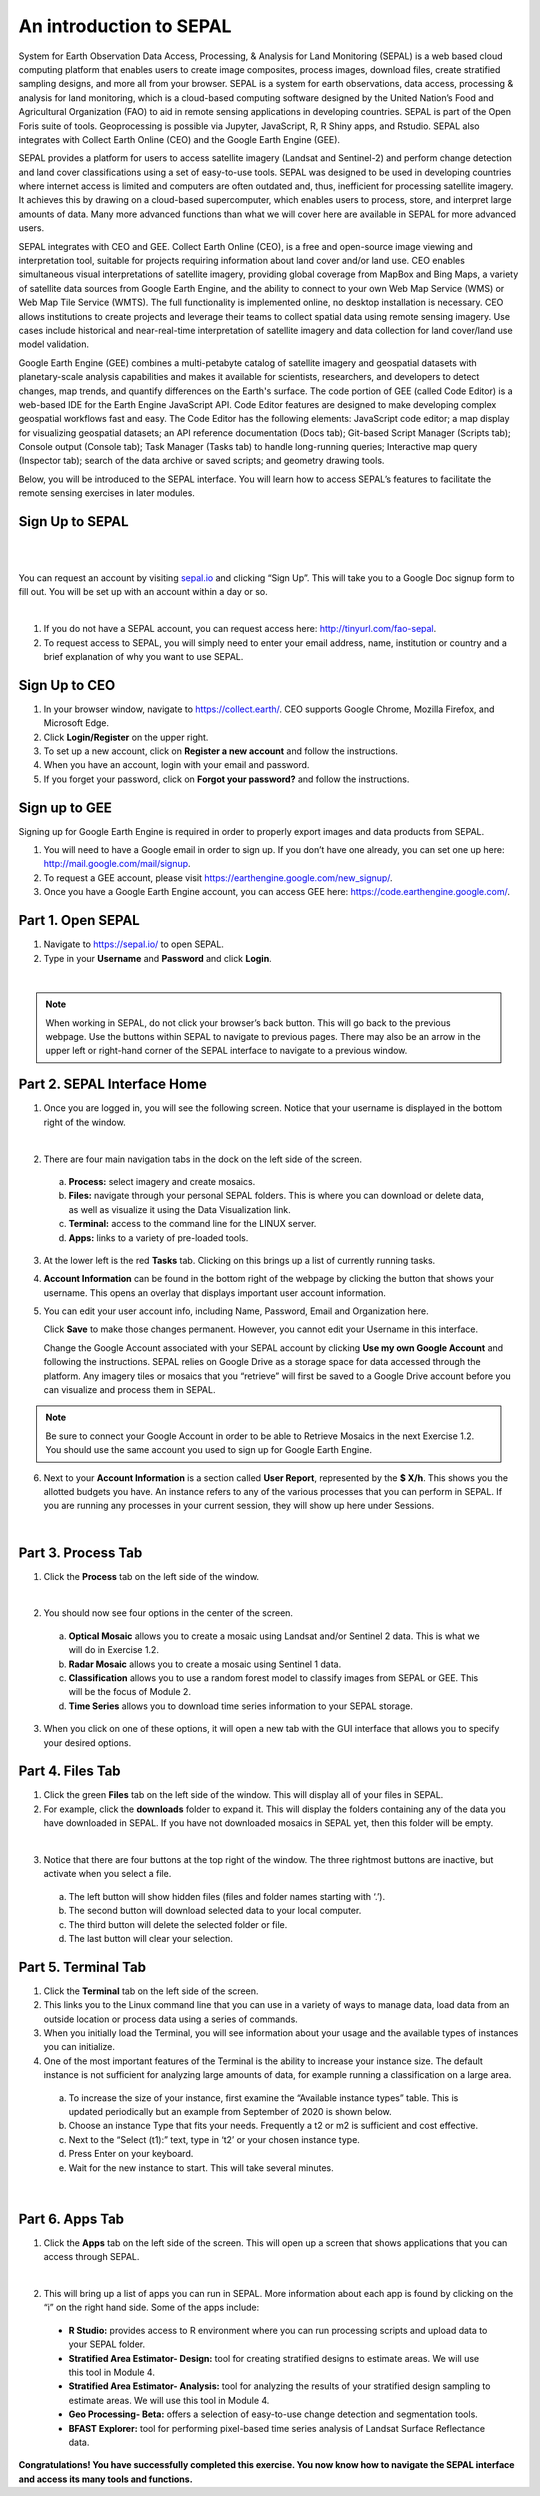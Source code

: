 ---------------------------------------
An introduction to SEPAL
---------------------------------------

System for Earth Observation Data Access, Processing, & Analysis for Land Monitoring (SEPAL) is a web based cloud computing platform that enables users to create image composites, process images, download files, create stratified sampling designs, and more all from your browser. SEPAL is a system for earth observations, data access, processing & analysis for land monitoring, which is a cloud-based computing software designed by the United Nation’s Food and Agricultural Organization (FAO) to aid in remote sensing applications in developing countries. SEPAL is part of the Open Foris suite of tools. Geoprocessing is possible via Jupyter, JavaScript, R, R Shiny apps, and Rstudio. SEPAL also integrates with Collect Earth Online (CEO) and the Google Earth Engine (GEE).

SEPAL provides a platform for users to access satellite imagery (Landsat and Sentinel-2) and perform change detection and land cover classifications using a set of easy-to-use tools. SEPAL was designed to be used in developing countries where internet access is limited and computers are often outdated and, thus, inefficient for processing satellite imagery. It achieves this by drawing on a cloud-based supercomputer, which enables users to process, store, and interpret large amounts of data. Many more advanced functions than what we will cover here are available in SEPAL for more advanced users.

SEPAL integrates with CEO and GEE. Collect Earth Online (CEO), is a free and open-source image viewing and interpretation tool, suitable for projects requiring information about land cover and/or land use. CEO enables simultaneous visual interpretations of satellite imagery, providing global coverage from MapBox and Bing Maps, a variety of satellite data sources from Google Earth Engine, and the ability to connect to your own Web Map Service (WMS) or Web Map Tile Service (WMTS). The full functionality is implemented online, no desktop installation is necessary. CEO allows institutions to create projects and leverage their teams to collect spatial data using remote sensing imagery. Use cases include historical and near-real-time interpretation of satellite imagery and data collection for land cover/land use model validation.

Google Earth Engine (GEE) combines a multi-petabyte catalog of satellite imagery and geospatial datasets with planetary-scale analysis capabilities and makes it available for scientists, researchers, and developers to detect changes, map trends, and quantify differences on the Earth's surface. The code portion of GEE (called Code Editor) is a web-based IDE for the Earth Engine JavaScript API. Code Editor features are designed to make developing complex geospatial workflows fast and easy. The Code Editor has the following elements: JavaScript code editor; a map display for visualizing geospatial datasets; an API reference documentation (Docs tab); Git-based Script Manager (Scripts tab); Console output (Console tab); Task Manager (Tasks tab) to handle long-running queries; Interactive map query (Inspector tab); search of the data archive or saved scripts; and geometry drawing tools.

Below, you will be introduced to the SEPAL interface. You will learn how to access SEPAL’s features to facilitate the remote sensing exercises in later modules.

+-------------------------------+---------------------------------------+
|         Objectives            |            Prerequisites              |
+===============================+=======================================+
| Navigate the SEPAL interface  | Internet access                       |
+-------------------------------+---------------------------------------+
| Learn about the functionality | SEPAL account  |
| of SEPAL                      |                                       |
+-------------------------------+---------------------------------------+


Sign Up to SEPAL
-----------------

|

.. image:: images/sepal_splash_page.png
   :alt: Sepal splash page.
   :align: center

|

You can request an account by visiting `sepal.io <sepal.io>`_ and clicking “Sign Up”. This will take you to a Google Doc signup form to fill out. You will be set up with an account within a day or so.

.. image:: images/request_sepal.png
   :alt: Request access to sepal.io
   :align: center

|

1. If you do not have a SEPAL account, you can request access here: http://tinyurl.com/fao-sepal.

2. To request access to SEPAL, you will simply need to enter your email address, name, institution or country and a brief explanation of why you want to use SEPAL.

Sign Up to CEO
---------------

1. In your browser window, navigate to https://collect.earth/. CEO supports Google Chrome, Mozilla Firefox, and Microsoft Edge.

2. Click **Login/Register** on the upper right.

3. To set up a new account, click on **Register a new account** and follow the instructions.

4. When you have an account, login with your email and password.

5. If you forget your password, click on **Forgot your password?** and follow the instructions.

Sign up to GEE
---------------

Signing up for Google Earth Engine is required in order to properly export images and data products from SEPAL.

1. You will need to have a Google email in order to sign up. If you don’t have one already, you can set one up here: http://mail.google.com/mail/signup.

2. To request a GEE account, please visit https://earthengine.google.com/new_signup/.

3. Once you have a Google Earth Engine account, you can access GEE here: https://code.earthengine.google.com/.




Part 1. Open SEPAL
-------------------

1. Navigate to `https://sepal.io/ <https://sepal.io/>`_ to open SEPAL.
2. Type in your **Username** and **Password** and click **Login**.

.. image:: images/sepal_login.png
   :alt: SEPAL login page
   :align: center

|

.. note::
   When working in SEPAL, do not click your browser’s back button. This will go back to the previous webpage. Use the buttons within SEPAL to navigate to previous pages. There may also be an arrow in the upper left or right-hand corner of the SEPAL interface to navigate to a previous window.

Part 2. SEPAL Interface Home
-----------------------------

1. Once you are logged in, you will see the following screen. Notice that your username is displayed in the bottom right of the window.

.. image:: images/sepal_home.png
   :alt: SEPAL home screen
   :align: center

|

2. There are four main navigation tabs in the dock on the left side of the screen.

  a. **Process:** select imagery and create mosaics.
  b. **Files:** navigate through your personal SEPAL folders. This is where you can download or delete data, as well as visualize it using the Data Visualization link.
  c. **Terminal:** access to the command line for the LINUX server.
  d. **Apps:** links to a variety of pre-loaded tools.

3. At the lower left is the red **Tasks** tab. Clicking on this brings up a list of currently running tasks.

4. **Account Information** can be found in the bottom right of the webpage by clicking the button that shows your username. This opens an overlay that displays important user account information.

5. You can edit your user account info, including Name, Password, Email and Organization here.

   Click **Save** to make those changes permanent. However, you cannot edit your Username in this interface.

   Change the Google Account associated with your SEPAL account by clicking **Use my own Google Account** and following the instructions. SEPAL relies on Google Drive as a storage space for data accessed through the platform. Any imagery tiles or mosaics that you “retrieve” will first be saved to a Google Drive account before you can visualize and process them in SEPAL.

.. note::
   Be sure to connect your Google Account in order to be able to Retrieve Mosaics in the next Exercise 1.2. You should use the same account you used to sign up for Google Earth Engine.

6. Next to your **Account Information** is a section called **User Report**, represented by the **$ X/h**. This shows you the allotted budgets you have. An instance refers to any of the various processes that you can perform in SEPAL. If you are running any processes in your current session, they will show up here under Sessions.

.. image:: images/user_report_panel.png
   :alt: User Report panel.
   :width: 350px
   :align: center

|

Part 3. Process Tab
--------------------

1. Click the **Process** tab on the left side of the window.

.. image:: images/process_tab_location.png
   :alt: Arrow pointing out the process tab location
   :align: center

|

2. You should now see four options in the center of the screen.

  a. **Optical Mosaic** allows you to create a mosaic using Landsat and/or Sentinel 2 data. This is what we will do in Exercise 1.2.
  b. **Radar Mosaic** allows you to create a mosaic using Sentinel 1 data.
  c. **Classification** allows you to use a random forest model to classify images from SEPAL or GEE. This will be the focus of Module 2.
  d. **Time Series** allows you to download time series information to your SEPAL storage.

3. When you click on one of these options, it will open a new tab with the GUI interface that allows you to specify your desired options.

Part 4. Files Tab
------------------

1. Click the green **Files** tab on the left side of the window. This will display all of your files in SEPAL.

2. For example, click the **downloads** folder to expand it. This will display the folders containing any of the data you have downloaded in SEPAL. If you have not downloaded mosaics in SEPAL yet, then this folder will be empty.

.. image:: images/files_menu.png
   :alt: The files menu
   :align: center
   :width: 350

|

3. Notice that there are four buttons at the top right of the window. The three rightmost buttons are inactive, but activate when you select a file.

  a. The left button will show hidden files (files and folder names starting with ‘.’).
  b. The second button will download selected data to your local computer.
  c. The third button will delete the selected folder or file.
  d. The last button will clear your selection.

Part 5. Terminal Tab
---------------------

1. Click the **Terminal** tab on the left side of the screen.

2. This links you to the Linux command line that you can use in a variety of ways to manage data, load data from an outside location or process data using a series of commands.

3. When you initially load the Terminal, you will see information about your usage and the available types of instances you can initialize.

4. One of the most important features of the Terminal is the ability to increase your instance size. The default instance is not sufficient for analyzing large amounts of data, for example running a classification on a large area.

  a. To increase the size of your instance, first examine the “Available instance types” table. This is updated periodically but an example from September of 2020 is shown below.
  b. Choose an instance Type that fits your needs. Frequently a t2 or m2 is sufficient and cost effective.
  c. Next to the “Select (t1):” text, type in ‘t2’ or your chosen instance type.
  d. Press Enter on your keyboard.
  e. Wait for the new instance to start. This will take several minutes.

.. image:: images/terminal.png
   :alt: The terminal page, including an example of changing the instance
   :align: center
   :width: 450

|

Part 6. Apps Tab
-----------------

1. Click the **Apps** tab on the left side of the screen. This will open up a screen that shows applications that you can access through SEPAL.

.. image:: images/apps_interface.png
   :alt: The Apps interface
   :align: center

|

2. This will bring up a list of apps you can run in SEPAL. More information about each app is found by clicking on the “i” on the right hand side. Some of the apps include:

  * **R Studio:** provides access to R environment where you can run processing scripts and upload data to your SEPAL folder.
  * **Stratified Area Estimator- Design:** tool for creating stratified designs to estimate areas. We will use this tool in Module 4.
  * **Stratified Area Estimator- Analysis:** tool for analyzing the results of your stratified design sampling to estimate areas. We will use this tool in Module 4.
  * **Geo Processing- Beta:** offers a selection of easy-to-use change detection and segmentation tools.
  * **BFAST Explorer:** tool for performing pixel-based time series analysis of Landsat Surface Reflectance data.

**Congratulations! You have successfully completed this exercise. You now know how to navigate the SEPAL interface and access its many tools and functions.**
